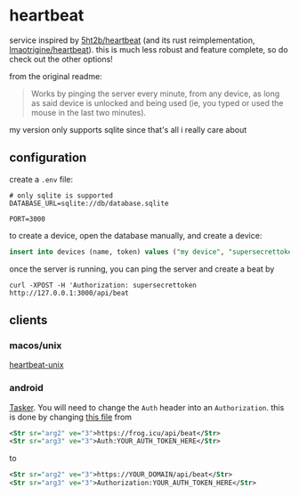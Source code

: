 * heartbeat
service inspired by [[https://github.com/5ht2b/heartbeat][5ht2b/heartbeat]] (and its rust reimplementation, [[https://github.com/lmaotrigine/heartbeat][lmaotrigine/heartbeat]]).
this is much less robust and feature complete, so do check out the other options!

from the original readme:
#+begin_quote
Works by pinging the server every minute, from any device, as long as said device is unlocked and being used (ie, you typed or used the mouse in the last two minutes).
#+end_quote

my version only supports sqlite since that's all i really care about

** configuration
create a =.env= file:
#+begin_src
# only sqlite is supported
DATABASE_URL=sqlite://db/database.sqlite

PORT=3000
#+end_src

to create a device, open the database manually, and create a device:

#+begin_src sql
insert into devices (name, token) values ("my device", "supersecrettoken");
#+end_src

once the server is running, you can ping the server and create a beat by

#+begin_src
curl -XPOST -H 'Authorization: supersecrettoken http://127.0.0.1:3000/api/beat
#+end_src

** clients
*** macos/unix
[[https://github.com/lmaotrigine/heartbeat-unix/][heartbeat-unix]]
*** android
[[https://github.com/5HT2B/heartbeat/blob/master/DOCS.md#running-client-on-android-tasker][Tasker]]. You will need to change the =Auth= header into an =Authorization=.
this is done by changing [[https://github.com/5HT2B/heartbeat/blob/master/tasker/Ping.tsk.xml][this file]] from
#+begin_src xml
<Str sr="arg2" ve="3">https://frog.icu/api/beat</Str>
<Str sr="arg3" ve="3">Auth:YOUR_AUTH_TOKEN_HERE</Str>
#+end_src

to

#+begin_src xml
<Str sr="arg2" ve="3">https://YOUR_DOMAIN/api/beat</Str>
<Str sr="arg3" ve="3">Authorization:YOUR_AUTH_TOKEN_HERE</Str>
#+end_src
